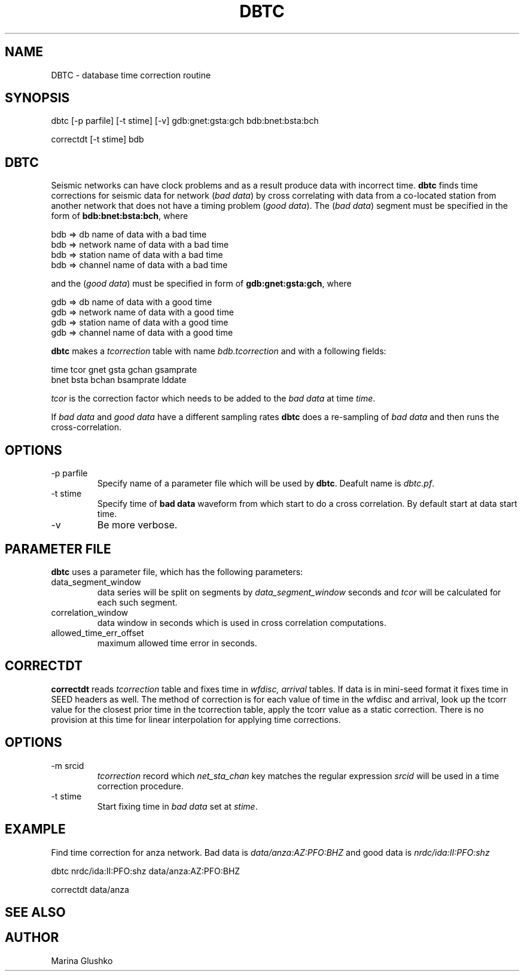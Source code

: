 .TH DBTC 1 "1 August 1998" " "
.SH NAME
DBTC \- database time correction routine
.SH SYNOPSIS
.nf

dbtc [-p parfile] [-t stime] [-v] gdb:gnet:gsta:gch bdb:bnet:bsta:bch

correctdt [-t stime] bdb

.fi
.SH DBTC
Seismic networks can have clock problems and as a result produce
data with incorrect time. \fBdbtc\fP finds time corrections for 
seismic data for network (\fIbad data\fR) by  
cross correlating with data from a co-located station from another 
network that does not have a timing
problem (\fIgood data\fR). The (\fIbad data\fR) segment must be specified in
the form of \fBbdb:bnet:bsta:bch\fP, where
.nf

     bdb  => db name of data with a bad time
     bdb  => network name of data with a bad time
     bdb  => station name of data with a bad time
     bdb  => channel name of data with a bad time

.fi
and the (\fIgood data\fR) must be specified in form of \fBgdb:gnet:gsta:gch\fP,
where
.nf

     gdb  => db name of data with a good time
     gdb  => network name of data with a good time
     gdb  => station name of data with a good time
     gdb  => channel name of data with a good time
.fi

.LP
\fBdbtc\fP makes a \fItcorrection\fR table with name \fIbdb.tcorrection\fR and
with a following fields:
.nf

   time  tcor gnet gsta gchan gsamprate 
              bnet bsta bchan bsamprate lddate
.fi

\fItcor\fR is the correction factor which needs to be added to the 
\fIbad data\fR at time \fItime\fR.
.LP
If \fIbad data\fR and \fIgood data\fR have a different sampling rates \fBdbtc\fP
does a re-sampling of \fIbad data\fR and then runs the cross-correlation.

.SH OPTIONS
.IP "-p parfile"
Specify name of a parameter file which will be used by \fBdbtc\fP.
Deafult name is \fIdbtc.pf\fR.
.IP "-t stime"
Specify time of \fBbad data\fP  waveform from which start to do a cross correlation.
By default start at data start time.
.IP "-v"
Be more verbose.
.SH PARAMETER FILE
.LP
\fBdbtc\fP uses a parameter file, which has the following parameters:
.IP "data_segment_window"
data series will be split on segments by \fIdata_segment_window\fR seconds
and \fItcor\fR will be calculated for each such segment.
.IP "correlation_window"
data window in seconds which is used in cross correlation computations.
.IP "allowed_time_err_offset"
maximum allowed time error in seconds.

.SH CORRECTDT
\fBcorrectdt\fP reads \fItcorrection\fR table and fixes time in 
\fIwfdisc, arrival\fR tables. If data is in mini-seed format it fixes time
in SEED headers as well.  The method of correction is for each value of time
in the wfdisc and arrival, look up the tcorr value for the closest prior
time in the tcorrection table, apply the tcorr value as a static correction.
There is no provision at this time for linear interpolation for applying
time corrections.

.SH OPTIONS
.IP "-m srcid"
\fItcorrection\fR record which \fInet_sta_chan\fR key matches  the   regular
expression \fIsrcid\fR will be used in a time correction procedure.   
.IP "-t stime"
Start fixing time in \fIbad data\fR set at \fIstime\fR. 
.SH EXAMPLE 
.LP
Find time correction for anza network. Bad data is \fIdata/anza:AZ:PFO:BHZ\fR
and good data is \fInrdc/ida:II:PFO:shz\fR
.nf

dbtc nrdc/ida:II:PFO:shz data/anza:AZ:PFO:BHZ

correctdt data/anza
.fi
.SH "SEE ALSO"
.SH AUTHOR
Marina Glushko
